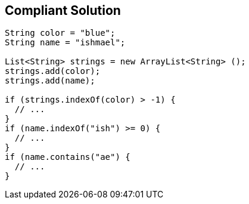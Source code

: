 == Compliant Solution

----
String color = "blue";
String name = "ishmael";

List<String> strings = new ArrayList<String> ();
strings.add(color);
strings.add(name);

if (strings.indexOf(color) > -1) {
  // ...
}
if (name.indexOf("ish") >= 0) {
  // ...
}
if (name.contains("ae") {
  // ...
}
----

